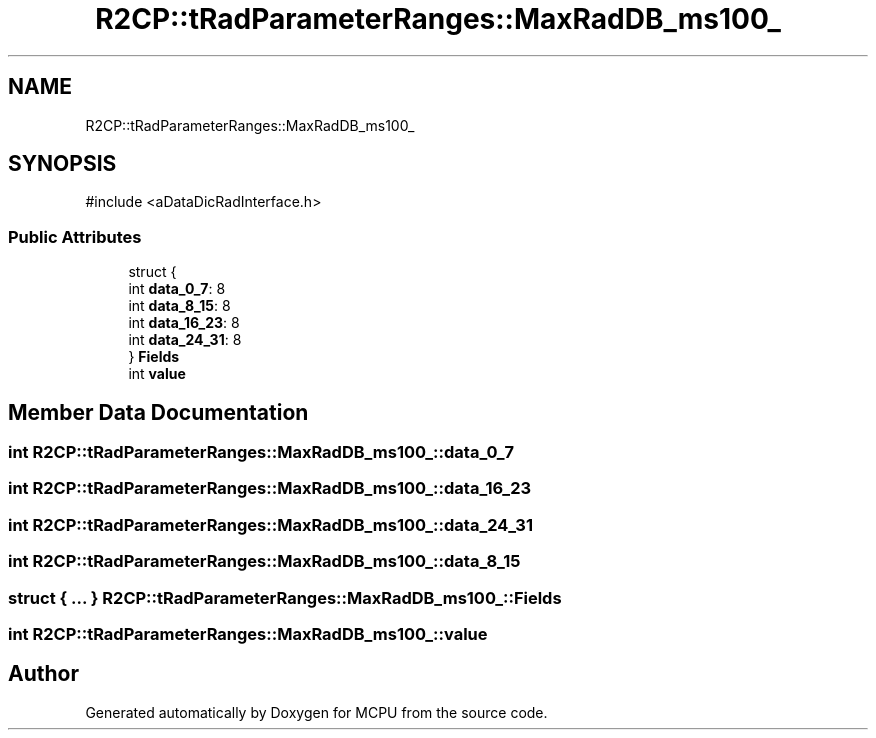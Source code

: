 .TH "R2CP::tRadParameterRanges::MaxRadDB_ms100_" 3 "MCPU" \" -*- nroff -*-
.ad l
.nh
.SH NAME
R2CP::tRadParameterRanges::MaxRadDB_ms100_
.SH SYNOPSIS
.br
.PP
.PP
\fR#include <aDataDicRadInterface\&.h>\fP
.SS "Public Attributes"

.in +1c
.ti -1c
.RI "struct {"
.br
.ti -1c
.RI "   int \fBdata_0_7\fP: 8"
.br
.ti -1c
.RI "   int \fBdata_8_15\fP: 8"
.br
.ti -1c
.RI "   int \fBdata_16_23\fP: 8"
.br
.ti -1c
.RI "   int \fBdata_24_31\fP: 8"
.br
.ti -1c
.RI "} \fBFields\fP"
.br
.ti -1c
.RI "int \fBvalue\fP"
.br
.in -1c
.SH "Member Data Documentation"
.PP 
.SS "int R2CP::tRadParameterRanges::MaxRadDB_ms100_::data_0_7"

.SS "int R2CP::tRadParameterRanges::MaxRadDB_ms100_::data_16_23"

.SS "int R2CP::tRadParameterRanges::MaxRadDB_ms100_::data_24_31"

.SS "int R2CP::tRadParameterRanges::MaxRadDB_ms100_::data_8_15"

.SS "struct  { \&.\&.\&. }  R2CP::tRadParameterRanges::MaxRadDB_ms100_::Fields"

.SS "int R2CP::tRadParameterRanges::MaxRadDB_ms100_::value"


.SH "Author"
.PP 
Generated automatically by Doxygen for MCPU from the source code\&.
